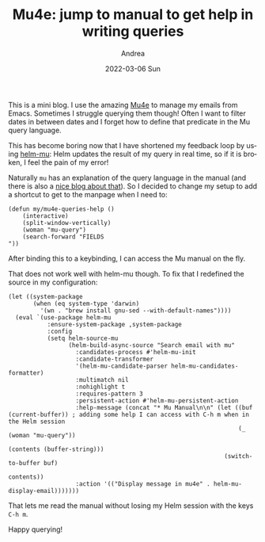 #+TITLE:       Mu4e: jump to manual to get help in writing queries
#+AUTHOR:      Andrea
#+EMAIL:       andrea-dev@hotmail.com
#+DATE:        2022-03-06 Sun
#+URI:         /blog/%y/%m/%d/mu4e-jump-to-manual-to-get-help-in-writing-queries
#+KEYWORDS:    emacs, mu4e
#+TAGS:        emacs, mu4e
#+LANGUAGE:    en
#+OPTIONS:     H:3 num:nil toc:nil \n:nil ::t |:t ^:nil -:nil f:t *:t <:t
#+DESCRIPTION: A little hack to get support in writing Mu queries

This is a mini blog. I use the amazing [[https://www.djcbsoftware.nl/code/mu/mu4e/index.html#SEC_Contents][Mu4e]] to manage my emails from
Emacs. Sometimes I struggle querying them though! Often I want to
filter dates in between dates and I forget how to define that
predicate in the Mu query language.

This has become boring now that I have shortened my feedback loop by
using [[https://github.com/emacs-helm/helm-mu][helm-mu]]: Helm updates the result of my query in real time, so if
it is broken, I feel the pain of my error!

Naturally =mu= has an explanation of the query language in the manual
(and there is also a [[https://www.djcbsoftware.nl/code/mu/mu4e/Queries.html][nice blog about that]]). So I decided to change my
setup to add a shortcut to get to the manpage when I need to:

#+begin_src elisp
(defun my/mu4e-queries-help ()
    (interactive)
    (split-window-vertically)
    (woman "mu-query")
    (search-forward "FIELDS
"))
#+end_src

After binding this to a keybinding, I can access the Mu manual on the fly.

That does not work well with helm-mu though. To fix that I redefined
the source in my configuration:

#+begin_src elisp
(let ((system-package
       (when (eq system-type 'darwin)
         '(wn . "brew install gnu-sed --with-default-names"))))
  (eval `(use-package helm-mu
           :ensure-system-package ,system-package
           :config
           (setq helm-source-mu
                 (helm-build-async-source "Search email with mu"
                   :candidates-process #'helm-mu-init
                   :candidate-transformer
                   '(helm-mu-candidate-parser helm-mu-candidates-formatter)
                   :multimatch nil
                   :nohighlight t
                   :requires-pattern 3
                   :persistent-action #'helm-mu-persistent-action
                   :help-message (concat "* Mu Manual\n\n" (let ((buf (current-buffer)) ; adding some help I can access with C-h m when in the Helm session
                                                                 (_ (woman "mu-query"))
                                                                 (contents (buffer-string)))
                                                             (switch-to-buffer buf)
                                                             contents))
                   :action '(("Display message in mu4e" . helm-mu-display-email)))))))
#+end_src

That lets me read the manual without losing my Helm session with the
keys =C-h m=.

Happy querying!
